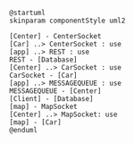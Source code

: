 #+BEGIN_SRC plantuml :file componentDiagram.png
@startuml
skinparam componentStyle uml2

[Center] - CenterSocket
[Car] ..> CenterSocket : use
[app] ..> REST : use
REST - [Database]
[Center] ..> CarSocket : use
CarSocket - [Car]
[app] ..> MESSAGEQUEUE : use
MESSAGEQUEUE - [Center]
[Client] - [Database]
[map] - MapSocket
[Center] ..> MapSocket: use
[map] - [Car]
@enduml
#+END_SRC

#+RESULTS:
[[file:componentDiagram.png]]
